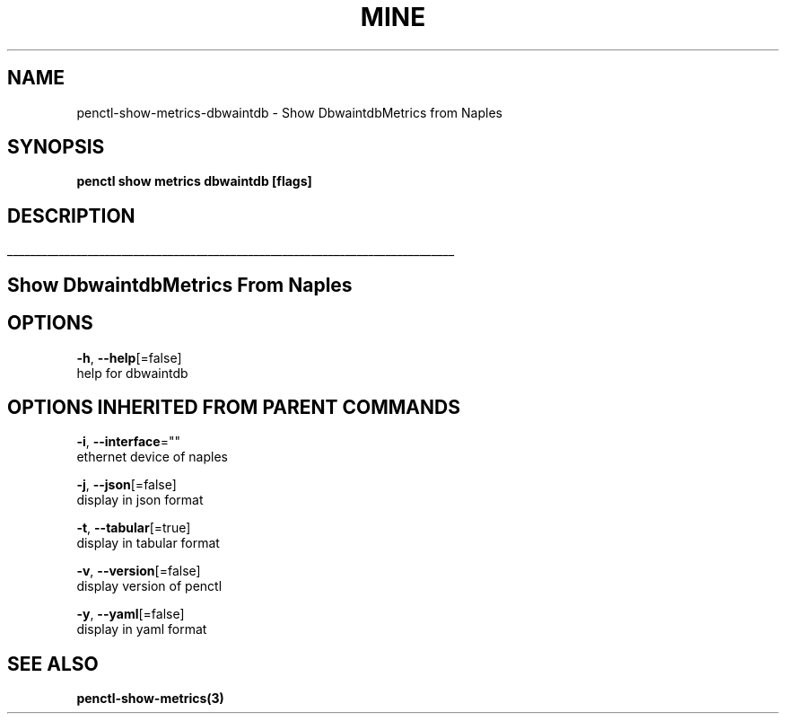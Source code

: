 .TH "MINE" "3" "Jan 2019" "Auto generated by spf13/cobra" "" 
.nh
.ad l


.SH NAME
.PP
penctl\-show\-metrics\-dbwaintdb \- Show DbwaintdbMetrics from Naples


.SH SYNOPSIS
.PP
\fBpenctl show metrics dbwaintdb [flags]\fP


.SH DESCRIPTION
.ti 0
\l'\n(.lu'

.SH Show DbwaintdbMetrics From Naples

.SH OPTIONS
.PP
\fB\-h\fP, \fB\-\-help\fP[=false]
    help for dbwaintdb


.SH OPTIONS INHERITED FROM PARENT COMMANDS
.PP
\fB\-i\fP, \fB\-\-interface\fP=""
    ethernet device of naples

.PP
\fB\-j\fP, \fB\-\-json\fP[=false]
    display in json format

.PP
\fB\-t\fP, \fB\-\-tabular\fP[=true]
    display in tabular format

.PP
\fB\-v\fP, \fB\-\-version\fP[=false]
    display version of penctl

.PP
\fB\-y\fP, \fB\-\-yaml\fP[=false]
    display in yaml format


.SH SEE ALSO
.PP
\fBpenctl\-show\-metrics(3)\fP
